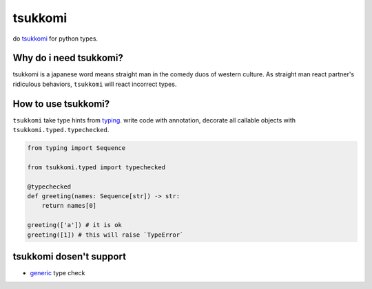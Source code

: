 tsukkomi
~~~~~~~~

do `tsukkomi`_ for python types.

.. _tsukkomi: https://en.wikipedia.org/wiki/Glossary_of_owarai_terms#tsukkomi


Why do i need tsukkomi?
=======================

tsukkomi is a japanese word means straight man in the comedy duos of western
culture. As straight man react partner's ridiculous behaviors, ``tsukkomi``
will react incorrect types.


How to use tsukkomi?
====================

``tsukkomi`` take type hints from `typing`_. write code with annotation,
decorate all callable objects with ``tsukkomi.typed.typechecked``.

.. code-block:: python

   from typing import Sequence

   from tsukkomi.typed import typechecked

   @typechecked
   def greeting(names: Sequence[str]) -> str:
       return names[0]

   greeting(['a']) # it is ok
   greeting([1]) # this will raise `TypeError`


.. _typing: https://docs.python.org/3/library/typing.html


tsukkomi dosen't support
========================

- `generic`_ type check


.. _generic: https://docs.python.org/3/library/typing.html#user-defined-generic-types
